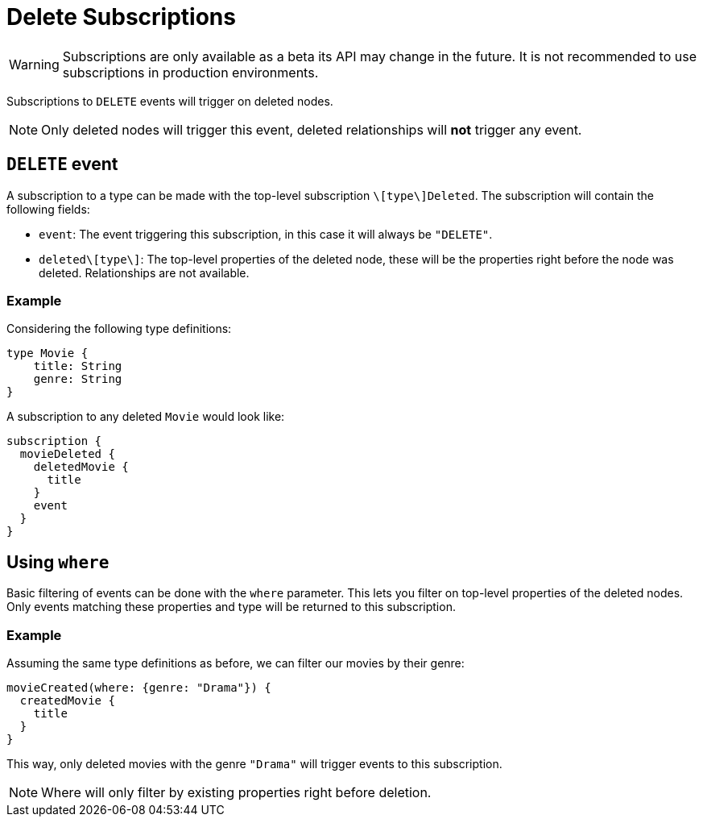 [[delete]]
= Delete Subscriptions

WARNING: Subscriptions are only available as a beta its API may change in the future. It is not recommended to use subscriptions in production environments.

Subscriptions to `DELETE` events will trigger on deleted nodes.

NOTE: Only deleted nodes will trigger this event, deleted relationships will **not** trigger any event.

== `DELETE` event
A subscription to a type can be made with the top-level subscription `\[type\]Deleted`. The subscription will contain the following fields:

* `event`: The event triggering this subscription, in this case it will always be `"DELETE"`.
* `deleted\[type\]`: The top-level properties of the deleted node, these will be the properties right before the node was deleted. Relationships are not available.

=== Example
Considering the following type definitions:
```graphql
type Movie {
    title: String
    genre: String
}
```

A subscription to any deleted `Movie` would look like:
```graphql
subscription {
  movieDeleted {
    deletedMovie {
      title
    }
    event
  }
}
```

== Using `where`
Basic filtering of events can be done with the `where` parameter. This lets you filter on top-level properties of the deleted nodes.
Only events matching these properties and type will be returned to this subscription.

=== Example
Assuming the same type definitions as before, we can filter our movies by their genre:

```graphql
movieCreated(where: {genre: "Drama"}) {
  createdMovie {
    title
  }
}
```

This way, only deleted movies with the genre `"Drama"` will trigger events to this subscription.

NOTE: Where will only filter by existing properties right before deletion.
